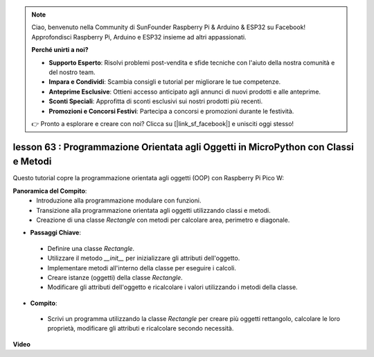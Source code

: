 .. note::

    Ciao, benvenuto nella Community di SunFounder Raspberry Pi & Arduino & ESP32 su Facebook! Approfondisci Raspberry Pi, Arduino e ESP32 insieme ad altri appassionati.

    **Perché unirti a noi?**

    - **Supporto Esperto**: Risolvi problemi post-vendita e sfide tecniche con l'aiuto della nostra comunità e del nostro team.
    - **Impara e Condividi**: Scambia consigli e tutorial per migliorare le tue competenze.
    - **Anteprime Esclusive**: Ottieni accesso anticipato agli annunci di nuovi prodotti e alle anteprime.
    - **Sconti Speciali**: Approfitta di sconti esclusivi sui nostri prodotti più recenti.
    - **Promozioni e Concorsi Festivi**: Partecipa a concorsi e promozioni durante le festività.

    👉 Pronto a esplorare e creare con noi? Clicca su [|link_sf_facebook|] e unisciti oggi stesso!

lesson 63 : Programmazione Orientata agli Oggetti in MicroPython con Classi e Metodi
========================================================================================

Questo tutorial copre la programmazione orientata agli oggetti (OOP) con Raspberry Pi Pico W:

**Panoramica del Compito**:
 - Introduzione alla programmazione modulare con funzioni.
 - Transizione alla programmazione orientata agli oggetti utilizzando classi e metodi.
 - Creazione di una classe `Rectangle` con metodi per calcolare area, perimetro e diagonale.
* **Passaggi Chiave**:
 - Definire una classe `Rectangle`.
 - Utilizzare il metodo `__init__` per inizializzare gli attributi dell'oggetto.
 - Implementare metodi all'interno della classe per eseguire i calcoli.
 - Creare istanze (oggetti) della classe `Rectangle`.
 - Modificare gli attributi dell'oggetto e ricalcolare i valori utilizzando i metodi della classe.
* **Compito**:
 - Scrivi un programma utilizzando la classe `Rectangle` per creare più oggetti rettangolo, calcolare le loro proprietà, modificare gli attributi e ricalcolare secondo necessità.


**Video**

.. raw:: html

    <iframe width="700" height="500" src="https://www.youtube.com/embed/o3d5J9AVwIA?si=xyXafMVr4IGxDpEa" title="YouTube video player" frameborder="0" allow="accelerometer; autoplay; clipboard-write; encrypted-media; gyroscope; picture-in-picture; web-share" allowfullscreen></iframe>

